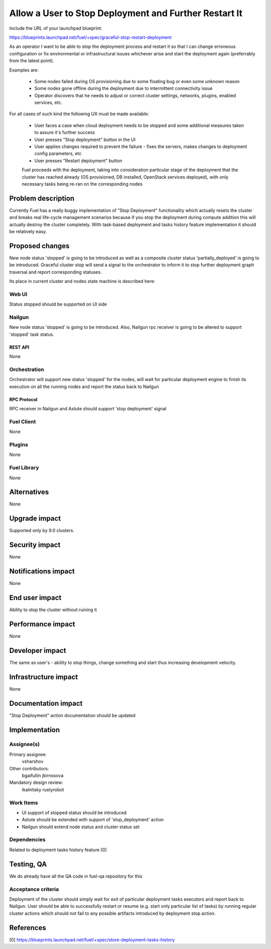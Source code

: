 ..
 This work is licensed under a Creative Commons Attribution 3.0 Unported
 License.

 http://creativecommons.org/licenses/by/3.0/legalcode

======================================================
Allow a User to Stop Deployment and Further Restart It
======================================================

Include the URL of your launchpad blueprint:

https://blueprints.launchpad.net/fuel/+spec/graceful-stop-restart-deployment

As an operator I want to be able to stop the deployment process and restart
it so that I can change erroneous configuration or fix environmental or 
infrastructural issues whichever arise and start the deployment again 
(preferrably from the latest point).

Examples are:

    * Some nodes failed during OS provisioning due to some floating bug or 
      even some unknown reason

    * Some nodes gone offline during the deployment due to intermittent
      connectivity issue

    * Operator discovers that he needs to adjust or correct 
      cluster settings, networks, plugins, enabled services, etc.

For all cases of such kind the following UX must be made available:

    * User faces a case when cloud deployment needs to be stopped and some
      additional measures taken to assure it's further success
    
    * User presses "Stop deployment" button in the UI

    * User applies changes required to prevent the failure - fixes the servers,
      makes changes to deployment config parameters, etc

    * User presses "Restart deployment" button

    Fuel proceeds with the deployment, taking into consideration particular
    stage of the deployment that the cluster has reached already (OS 
    provisioned, DB installed, OpenStack services deployed), with
    only necessary tasks being re-ran on the corresponding nodes

--------------------
Problem description
--------------------

Currently Fuel has a really buggy implementation of "Stop Deployment"
functionality which actually resets the cluster and breaks real life-cycle
management scenarios because if you stop the deployment during compute 
addition this will actually destroy the cluster completely. With task-based
deployment and tasks history feature implementation it should be relatively
easy.

----------------
Proposed changes
----------------

New node status 'stopped' is going to be introduced as well as a composite
cluster status 'partially_deployed' is going to be introduced. Graceful
cluster stop will send a signal to the orchestrator to inform it to stop
further deployment graph traversal and report corresponding statuses.

Its place in current cluster and nodes state machine is described here:

.. image:: ../../images/9.0/graceful-stop-restart-deployment/stopped-state-machine.png
   :width: 587 px
   :height: 453 px

Web UI
======

Status stopped should be supported on UI side

Nailgun
=======

New node status 'stopped' is going to be introduced. Also, Nailgun rpc 
receiver is going to be altered to support 'stopped' task status.

REST API
--------

None

Orchestration
=============

Orchestrator will support new status 'stopped' for the nodes, will wait for
particular deployment engine to finish its execution on all the running nodes
and report the status back to Nailgun

RPC Protocol
------------

RPC receiver in Nailgun and Astute should support 'stop deployment' signal

Fuel Client
===========

None

Plugins
=======

None

Fuel Library
============

None

------------
Alternatives
------------

None

--------------
Upgrade impact
--------------

Supported only by 9.0 clusters.

---------------
Security impact
---------------

None

--------------------
Notifications impact
--------------------

None

---------------
End user impact
---------------

Ability to stop the cluster without ruining it

------------------
Performance impact
------------------

None

----------------
Developer impact
----------------

The same as user's - ability to stop things, change something and start thus
increasing development velocity.

---------------------
Infrastructure impact
---------------------

None

--------------------
Documentation impact
--------------------

"Stop Deployment" action documentation should be updated


--------------
Implementation
--------------

Assignee(s)
===========

Primary assignee:
  vsharshov 

Other contributors:
  bgaifullin
  jkirnosova

Mandatory design review:
  ikalnitsky
  rustyrobot

Work Items
==========

* UI support of stopped status should be introduced

* Astute should be extended with support of 'stop_deployment' action

* Nailgun should extend node status and cluster status set

Dependencies
============

Related to deployment tasks history feature [0] 

------------
Testing, QA
------------

We do already have all the QA code in fuel-qa repository for this

Acceptance criteria
===================

Deployment of the cluster should simply wait for exit of particular 
deployment tasks executors and report back to Nailgun. User should be able
to successfully restart or resume (e.g. start only particular list of tasks)
by running regular cluster actions which should not fail to any possible 
artifacts introduced by deployment stop action.

----------
References
----------

[0] https://blueprints.launchpad.net/fuel/+spec/store-deployment-tasks-history

